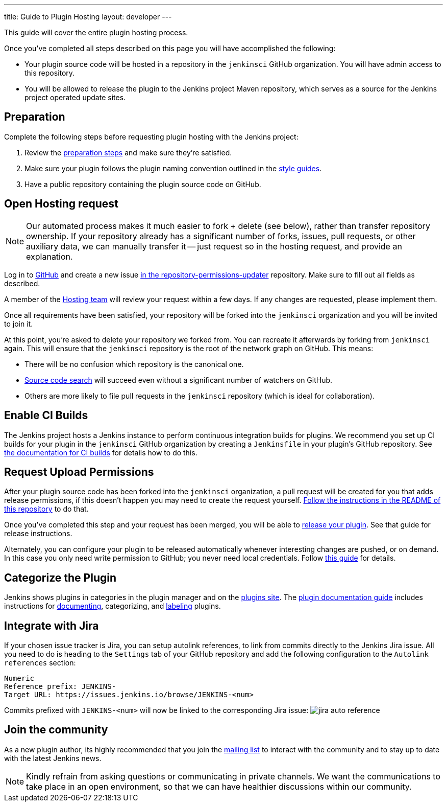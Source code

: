 ---
title: Guide to Plugin Hosting
layout: developer
---

This guide will cover the entire plugin hosting process.

Once you've completed all steps described on this page you will have accomplished the following:

* Your plugin source code will be hosted in a repository in the `jenkinsci` GitHub organization.
  You will have admin access to this repository.
* You will be allowed to release the plugin to the Jenkins project Maven repository, which serves as a source for the Jenkins project operated update sites.

== Preparation

Complete the following steps before requesting plugin hosting with the Jenkins project:

. Review the link:../preparation[preparation steps] and make sure they're satisfied.
. Make sure your plugin follows the plugin naming convention outlined in the link:../style-guides[style guides].
. Have a public repository containing the plugin source code on GitHub.


== Open Hosting request

[NOTE]
Our automated process makes it much easier to fork + delete (see below), rather than transfer repository ownership.
If your repository already has a significant number of forks, issues, pull requests, or other auxiliary data, we can manually transfer it -- just request so in the hosting request, and provide an explanation.

Log in to link:https://github.com/[GitHub] and create a new issue link:https://github.com/jenkins-infra/repository-permissions-updater/issues/new?assignees=&labels=hosting-request&template=1-hosting-request.yml[in the repository-permissions-updater] repository.
Make sure to fill out all fields as described.

A member of the link:../../../project/teams/hosting.adoc[Hosting team] will review your request within a few days.
If any changes are requested, please implement them.

Once all requirements have been satisfied, your repository will be forked into the `jenkinsci` organization and you will be invited to join it.

At this point, you're asked to delete your repository we forked from.
You can recreate it afterwards by forking from `jenkinsci` again.
This will ensure that the `jenkinsci` repository is the root of the network graph on GitHub.
This means:

- There will be no confusion which repository is the canonical one.
- https://help.github.com/articles/searching-in-forks/[Source code search] will succeed even without a significant number of watchers on GitHub.
- Others are more likely to file pull requests in the `jenkinsci` repository (which is ideal for collaboration).

== Enable CI Builds

The Jenkins project hosts a Jenkins instance to perform continuous integration builds for plugins.
We recommend you set up CI builds for your plugin in the `jenkinsci` GitHub organization by creating a `Jenkinsfile` in your plugin's GitHub repository.
See link:../continuous-integration[the documentation for CI builds] for details how to do this.


== Request Upload Permissions

After your plugin source code has been forked into the `jenkinsci` organization, a pull request will be created for you that adds release permissions, if this doesn't happen you may need to create the request yourself.
link:https://github.com/jenkins-infra/repository-permissions-updater/[Follow the instructions in the README of this repository] to do that.

Once you've completed this step and your request has been merged, you will be able to link:../releasing/[release your plugin].
See that guide for release instructions.

Alternately, you can configure your plugin to be released automatically whenever interesting changes are pushed, or on demand.
In this case you only need write permission to GitHub; you never need local credentials.
Follow link:/redirect/continuous-delivery-of-plugins[this guide] for details.

== Categorize the Plugin

Jenkins shows plugins in categories in the plugin manager and on the link:https://plugins.jenkins.io/[plugins site].
The link:../documentation[plugin documentation guide] includes instructions for link:../documentation#documenting-plugins[documenting], categorizing, and link:../documentation#labeling-plugins[labeling] plugins.

== Integrate with Jira

If your chosen issue tracker is Jira, you can setup autolink references, to link from commits directly to the Jenkins Jira issue.
All you need to do is heading to the `Settings` tab of your GitHub repository and add the following configuration to the `Autolink references` section:
```txt
Numeric
Reference prefix: JENKINS-
Target URL: https://issues.jenkins.io/browse/JENKINS-<num>
```
Commits prefixed with `JENKINS-<num>` will now be linked to the corresponding Jira issue:
image:/images/developer/plugin-development/hosting/jira-auto-reference.png[]

== Join the community

As a new plugin author, its highly recommended that you join the link:/mailing-lists/[mailing list] to interact with the community and to stay up to date with the latest Jenkins news.

[NOTE]
====
Kindly refrain from asking questions or communicating in private channels.
We want the communications to take place in an open environment, so that we can have healthier discussions within our community.
====

